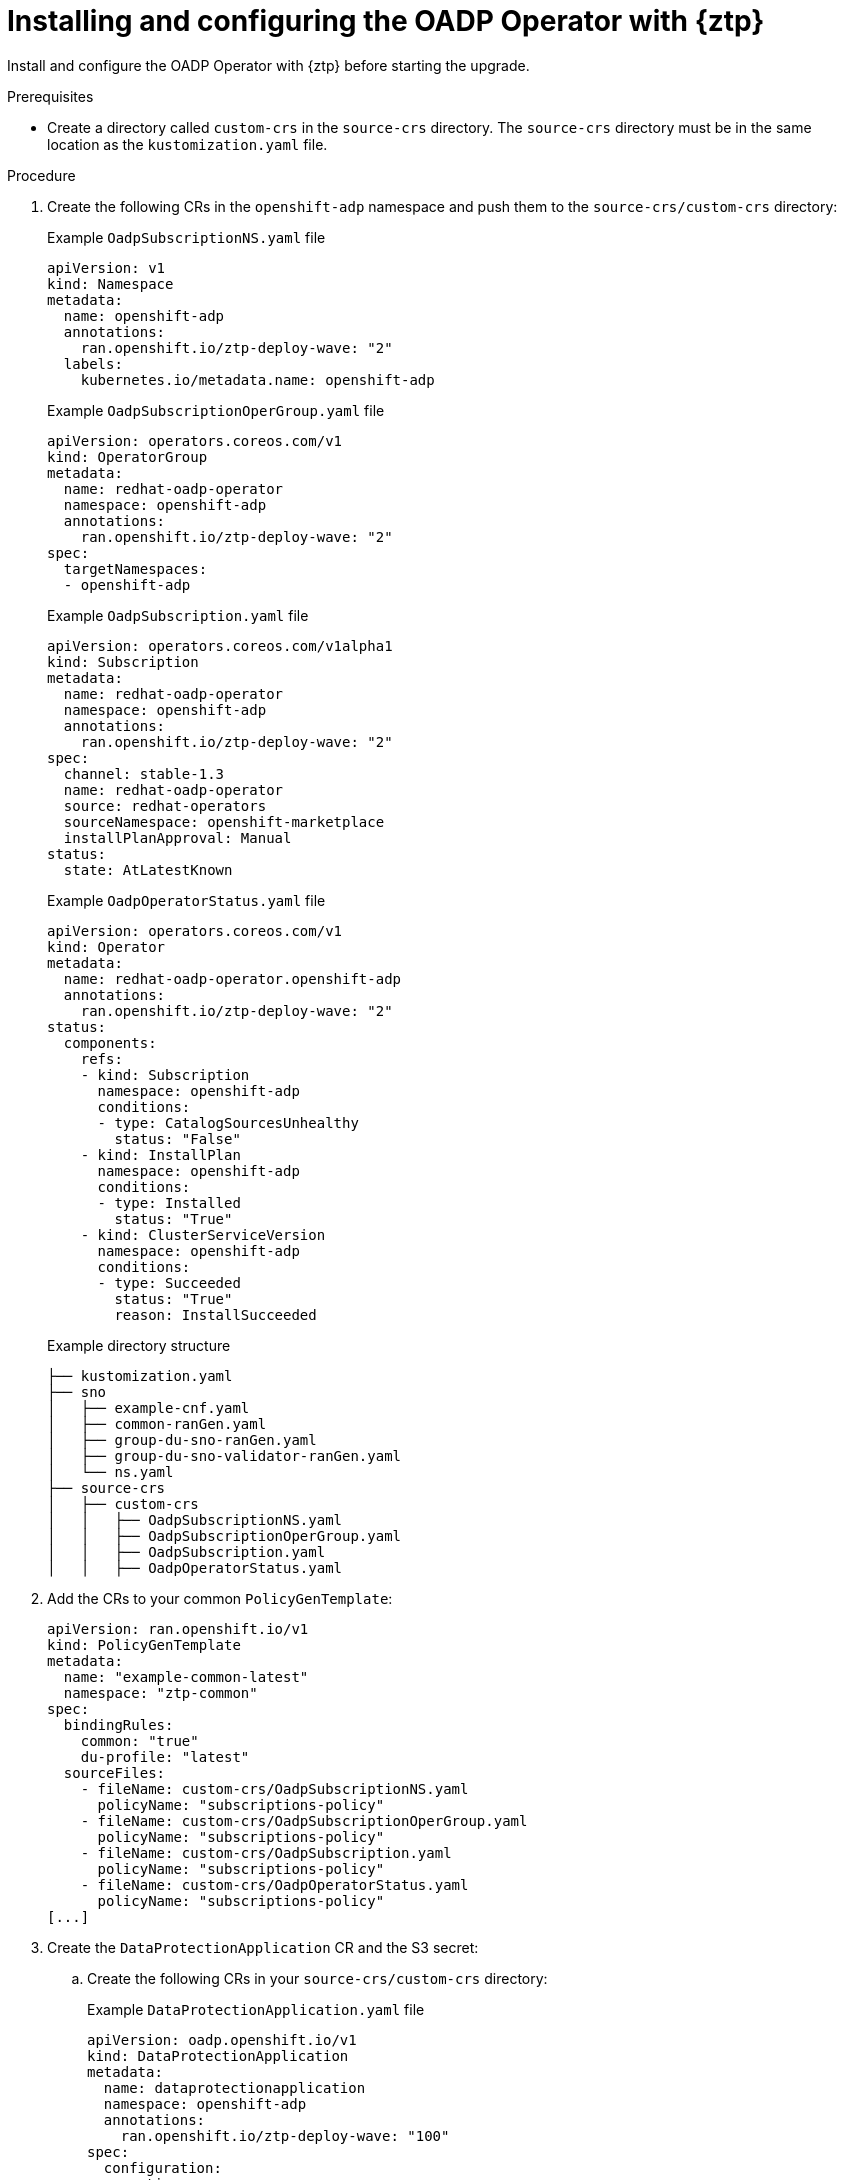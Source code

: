 // Module included in the following assemblies:
// * edge_computing/image-based-upgrade/cnf-preparing-for-image-based-upgrade.adoc

:_mod-docs-content-type: PROCEDURE
[id="ztp-image-based-upgrade-installing-oadp_{context}"]
= Installing and configuring the OADP Operator with {ztp}

Install and configure the OADP Operator with {ztp} before starting the upgrade.

.Prerequisites

* Create a directory called `custom-crs` in the `source-crs` directory. The `source-crs` directory must be in the same location as the `kustomization.yaml` file.

.Procedure

. Create the following CRs in the `openshift-adp` namespace and push them to the `source-crs/custom-crs` directory:
+
--
.Example `OadpSubscriptionNS.yaml` file
[source,yaml]
----
apiVersion: v1
kind: Namespace
metadata:
  name: openshift-adp
  annotations:
    ran.openshift.io/ztp-deploy-wave: "2"
  labels:
    kubernetes.io/metadata.name: openshift-adp
----

.Example `OadpSubscriptionOperGroup.yaml` file
[source,yaml]
----
apiVersion: operators.coreos.com/v1
kind: OperatorGroup
metadata:
  name: redhat-oadp-operator
  namespace: openshift-adp
  annotations:
    ran.openshift.io/ztp-deploy-wave: "2"
spec:
  targetNamespaces:
  - openshift-adp
----

.Example `OadpSubscription.yaml` file
[source,yaml]
----
apiVersion: operators.coreos.com/v1alpha1
kind: Subscription
metadata:
  name: redhat-oadp-operator
  namespace: openshift-adp
  annotations:
    ran.openshift.io/ztp-deploy-wave: "2"
spec:
  channel: stable-1.3
  name: redhat-oadp-operator
  source: redhat-operators
  sourceNamespace: openshift-marketplace
  installPlanApproval: Manual
status:
  state: AtLatestKnown
----

.Example `OadpOperatorStatus.yaml` file
[source,yaml]
----
apiVersion: operators.coreos.com/v1
kind: Operator
metadata:
  name: redhat-oadp-operator.openshift-adp
  annotations:
    ran.openshift.io/ztp-deploy-wave: "2"
status:
  components:
    refs:
    - kind: Subscription
      namespace: openshift-adp
      conditions:
      - type: CatalogSourcesUnhealthy
        status: "False"
    - kind: InstallPlan
      namespace: openshift-adp
      conditions:
      - type: Installed
        status: "True"
    - kind: ClusterServiceVersion
      namespace: openshift-adp
      conditions:
      - type: Succeeded
        status: "True"
        reason: InstallSucceeded
----

.Example directory structure
[source,terminal]
----
├── kustomization.yaml
├── sno
│   ├── example-cnf.yaml
│   ├── common-ranGen.yaml
│   ├── group-du-sno-ranGen.yaml
│   ├── group-du-sno-validator-ranGen.yaml
│   └── ns.yaml
├── source-crs
│   ├── custom-crs
│   │   ├── OadpSubscriptionNS.yaml
│   │   ├── OadpSubscriptionOperGroup.yaml
│   │   ├── OadpSubscription.yaml
│   │   ├── OadpOperatorStatus.yaml
----
--

. Add the CRs to your common `PolicyGenTemplate`:
+
[source,yaml]
----
apiVersion: ran.openshift.io/v1
kind: PolicyGenTemplate
metadata:
  name: "example-common-latest"
  namespace: "ztp-common"
spec:
  bindingRules:
    common: "true"
    du-profile: "latest"
  sourceFiles:
    - fileName: custom-crs/OadpSubscriptionNS.yaml
      policyName: "subscriptions-policy"
    - fileName: custom-crs/OadpSubscriptionOperGroup.yaml
      policyName: "subscriptions-policy"
    - fileName: custom-crs/OadpSubscription.yaml
      policyName: "subscriptions-policy"
    - fileName: custom-crs/OadpOperatorStatus.yaml
      policyName: "subscriptions-policy"
[...]
----

. Create the `DataProtectionApplication` CR and the S3 secret:

.. Create the following CRs in your `source-crs/custom-crs` directory:
+
--
.Example `DataProtectionApplication.yaml` file
[source,yaml]
----
apiVersion: oadp.openshift.io/v1
kind: DataProtectionApplication
metadata:
  name: dataprotectionapplication
  namespace: openshift-adp
  annotations:
    ran.openshift.io/ztp-deploy-wave: "100"
spec:
  configuration:
    restic:
      enable: false <1>
    velero:
      defaultPlugins:
        - aws
        - openshift
      resourceTimeout: 10m
  backupLocations:
    - velero:
        config:
          profile: "default"
          region: minio
          s3Url: $url
          insecureSkipTLSVerify: "true"
          s3ForcePathStyle: "true"
        provider: aws
        default: true
        credential:
          key: cloud
          name: cloud-credentials
        objectStorage:
          bucket: $bucketName <2>
          prefix: $prefixName <2>
status:
  conditions:
  - reason: Complete
    status: "True"
    type: Reconciled
----
<1> The `spec.configuration.restic.enable` field must be set to `false` for an image-based upgrade because persistent volume contents are retained and reused after the upgrade.
<2> The bucket defines the bucket name that is created in S3 backend. The prefix defines the name of the subdirectory that will be automatically created in the bucket. The combination of bucket and prefix must be unique for each target cluster to avoid interference between them. To ensure a unique storage directory for each target cluster, you can use the {rh-rhacm} hub template function, for example, `prefix: {{hub .ManagedClusterName hub}}`.

.Example `OadpSecret.yaml` file
[source,yaml]
----
apiVersion: v1
kind: Secret
metadata:
  name: cloud-credentials
  namespace: openshift-adp
  annotations:
    ran.openshift.io/ztp-deploy-wave: "100"
type: Opaque
----

.Example `OadpBackupStorageLocationStatus.yaml` file
[source,yaml]
----
apiVersion: velero.io/v1
kind: BackupStorageLocation
metadata:
  namespace: openshift-adp
  annotations:
    ran.openshift.io/ztp-deploy-wave: "100"
status:
  phase: Available
----

The `OadpBackupStorageLocationStatus.yaml` CR verifies the availability of backup storage locations created by OADP.
--

.. Add the CRs to your site `PolicyGenTemplate` with overrides:
+
[source,yaml]
----
apiVersion: ran.openshift.io/v1
kind: PolicyGenTemplate
metadata:
  name: "example-cnf"
  namespace: "ztp-site"
spec:
  bindingRules:
    sites: "example-cnf"
    du-profile: "latest"
  mcp: "master"
  sourceFiles:
    ...
    - fileName: custom-crs/OadpSecret.yaml
      policyName: "config-policy"
      data:
        cloud: <your_credentials> <1>
    - fileName: custom-crs/DataProtectionApplication.yaml
      policyName: "config-policy"
      spec:
        backupLocations:
          - velero:
              config:
                region: minio
                s3Url: <your_S3_URL> <2>
                profile: "default"
                insecureSkipTLSVerify: "true"
                s3ForcePathStyle: "true"
              provider: aws
              default: true
              credential:
                key: cloud
                name: cloud-credentials
              objectStorage:
                bucket: <your_bucket_name> <3>
                prefix: <cluster_name> <3>
    - fileName: custom-crs/OadpBackupStorageLocationStatus.yaml
      policyName: "config-policy"
----
<1> Specify your credentials for your S3 storage backend.
<2> Specify the URL for your S3-compatible bucket.
<3> The `bucket` defines the bucket name that is created in S3 backend. The `prefix` defines the name of the subdirectory that will be automatically created in the `bucket`. The combination of `bucket` and `prefix` must be unique for each target cluster to avoid interference between them. To ensure a unique storage directory for each target cluster, you can use the {rh-rhacm} hub template function, for example, `prefix: {{hub .ManagedClusterName hub}}`.